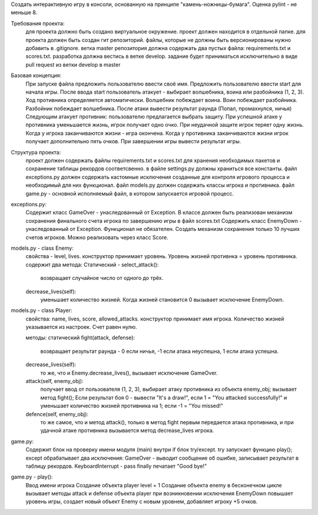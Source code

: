 Cоздать интерактивную игру в консоли, основанную на принципе "камень-ножницы-бумага". Оценка pylint - не меньше 8.

Требования проекта:
    для проекта должно быть создано виртуальное окружение.
    проект должен находится в отдельной папке.
    для проекта должен быть создан гит репозиторий.
    файлы, которые не должны быть версионированы нужно добавить в .gitignore.
    ветка master репозитория должна содержать два пустых файла:
    requirements.txt и scores.txt.
    разработка должна вестись в ветке develop.
    задание будет приниматься исключительно в виде pull request из ветки
    develop в master

Базовая концепция:
    При запуске файла предложить пользователю ввести своё имя.
    Предложить пользователю ввести start для начала игры.
    После ввода start пользователь атакует - выбирает волшебника, воина или
    разбойника (1, 2, 3).
    Ход противника определяется автоматически.
    Волшебник побеждает воина. Воин побеждает разбойника.
    Разбойник побеждает волшебника.
    После атаки вывести результат раунда (Попал, промахнулся, ничья)
    Следующим атакует противник: пользователю предлагается выбрать защиту.
    При успешной атаке у противника уменьшается жизнь, игрок получает одно очко.
    При неудачной защите игрок теряет одну жизнь.
    Когда у игрока заканчиваются жизни - игра окончена.
    Когда у противника заканчиваются жизни игрок получает дополнительно
    пять очков.
    При завершении игры вывести результат игры.

Структура проекта:
    проект должен содержать файлы requirements.txt и scores.txt для хранения
    необходимых пакетов и сохранение таблицы рекордов соответсвенно.
    в файлe settings.py должны храниться все константы.
    файл exceptions.py должен содержать кастомные исключения созданные для
    контроля игрового процесса и необходимый для них функционал.
    файл models.py должен содержать классы игрока и противника.
    файл game.py - основной исполняемый файл, в котором запускается
    игровой процесс.

exceptions.py:
    Содержит класс GameOver - унаследованный от Exception.
    В классе должен быть реализован механизм сохранения финального счета игрока
    по завершению игры в файл scores.txt
    Содержить класс EnemyDown - унаследованный от Exception.
    Функционал не обязателен.
    Создать механизм сохранения только 10 лучших счетов игроков.
    Можно реализовать через класс Score.

models.py - class Enemy:
    свойства - level, lives.
    конструктор принимает уровень.
    Уровень жизней противнка = уровень противника.
    содержит два метода:
    Статический - select_attack():
        возвращает случайное число от одного до трёх.
    decrease_lives(self):
        уменьшает количество жизней. Когда жизней становится 0 вызывает
        исключение EnemyDown.

models.py - class Player:
    свойства: name, lives, score, allowed_attacks.
    конструктор принимает имя игрока.
    Количество жизней указывается из настроек. Счет равен нулю.

    методы:
    статический fight(attack, defense):
        возвращает результат раунда - 0 если ничья, -1 если атака неуспешна,
        1 если атака успешна.

    decrease_lives(self):
        то же, что и Enemy.decrease_lives(), вызывает исключение GameOver.

    attack(self, enemy_obj):
        получает ввод от пользователя (1, 2, 3), выбирает атаку противника
        из объекта enemy_obj;
        вызывает метод fight();
        Если результат боя 0 - вывести "It's a draw!",
        если 1 = "You attacked successfully!" и уменьшает количество жизней
        противника на 1;
        если -1 = "You missed!"

    defence(self, enemy_obj):
        то же самое, что и метод attack(), только в метод fight первым
        передается атака противника, и при удачной атаке противника вызывается
        метод decrease_lives игрока.

game.py:
    Содержит блок на проверку имени модуля (main) внутри if блок try/except.
    try запускает функцию play(); except обрабатывает два исключения:
    GameOver - выводит сообщение об ошибке, записывает результат в таблицу
    рекордов. KeyboardInterrupt - pass
    finally печатает "Good bye!"

game.py - play():
    Ввод имени игрока
    Создание объекта player
    level = 1
    Создание объекта enemy
    в бесконечном цикле вызывает методы attack и defense объекта player
    при возникновении исключения EnemyDown повышает уровень игры, создает
    новый объект Enemy с новым уровнем, добавляет игроку +5 очков.
